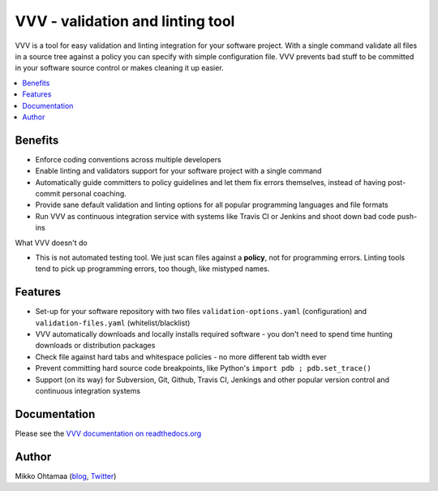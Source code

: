 ==================================
VVV - validation and linting tool
==================================

VVV is a tool for easy validation and linting integration for your software project.
With a single command validate all files in a source tree against a policy you can specify with simple configuration file.
VVV prevents bad stuff to be committed in your software source control or makes cleaning it up easier.

.. contents :: :local:

Benefits
=========

* Enforce coding conventions across multiple developers

* Enable linting and validators support for your software project with a single command

* Automatically guide committers to policy guidelines and let them fix errors themselves, instead of having
  post-commit personal coaching.

* Provide sane default validation and linting options for all popular programming languages and file formats

* Run VVV as continuous integration service with systems like Travis CI or Jenkins and shoot down bad code push-ins

What VVV doesn't do

* This is not automated testing tool. We just scan files against a **policy**, not for
  programming errors. Linting tools tend to pick up programming errors, too though,
  like mistyped names. 

Features
=========

* Set-up for your software repository with two files ``validation-options.yaml`` (configuration) and ``validation-files.yaml`` (whitelist/blacklist)

* VVV automatically downloads and locally installs required software - you don't need to spend time hunting downloads or distribution packages   

* Check file against hard tabs and whitespace policies - no more different tab width ever

* Prevent committing hard source code breakpoints, like Python's ``import pdb ; pdb.set_trace()``

* Support (on its way) for Subversion, Git, Github, Travis CI, Jenkings and other popular version control and continuous integration
  systems 

Documentation
===============

Please see the `VVV documentation on readthedocs.org <http://readthedocs.org/docs/vvv/en/latest/>`_

Author
===============

Mikko Ohtamaa (`blog <http://opensourcehacker.com>`_, `Twitter <http://twitter.com/moo9000>`_)

    

